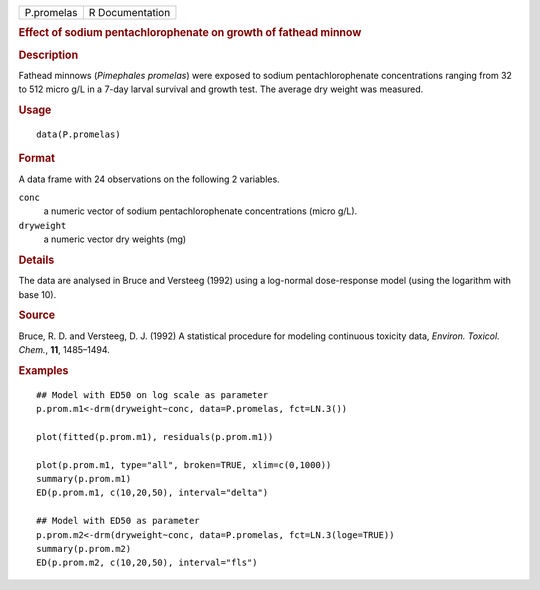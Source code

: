 .. container::

   .. container::

      ========== ===============
      P.promelas R Documentation
      ========== ===============

      .. rubric:: Effect of sodium pentachlorophenate on growth of
         fathead minnow
         :name: effect-of-sodium-pentachlorophenate-on-growth-of-fathead-minnow

      .. rubric:: Description
         :name: description

      Fathead minnows (*Pimephales promelas*) were exposed to sodium
      pentachlorophenate concentrations ranging from 32 to 512 micro g/L
      in a 7-day larval survival and growth test. The average dry weight
      was measured.

      .. rubric:: Usage
         :name: usage

      ::

         data(P.promelas)

      .. rubric:: Format
         :name: format

      A data frame with 24 observations on the following 2 variables.

      ``conc``
         a numeric vector of sodium pentachlorophenate concentrations
         (micro g/L).

      ``dryweight``
         a numeric vector dry weights (mg)

      .. rubric:: Details
         :name: details

      The data are analysed in Bruce and Versteeg (1992) using a
      log-normal dose-response model (using the logarithm with base 10).

      .. rubric:: Source
         :name: source

      Bruce, R. D. and Versteeg, D. J. (1992) A statistical procedure
      for modeling continuous toxicity data, *Environ. Toxicol. Chem.*,
      **11**, 1485–1494.

      .. rubric:: Examples
         :name: examples

      ::

         ## Model with ED50 on log scale as parameter
         p.prom.m1<-drm(dryweight~conc, data=P.promelas, fct=LN.3())

         plot(fitted(p.prom.m1), residuals(p.prom.m1))

         plot(p.prom.m1, type="all", broken=TRUE, xlim=c(0,1000))
         summary(p.prom.m1)
         ED(p.prom.m1, c(10,20,50), interval="delta")

         ## Model with ED50 as parameter
         p.prom.m2<-drm(dryweight~conc, data=P.promelas, fct=LN.3(loge=TRUE))
         summary(p.prom.m2)
         ED(p.prom.m2, c(10,20,50), interval="fls")
